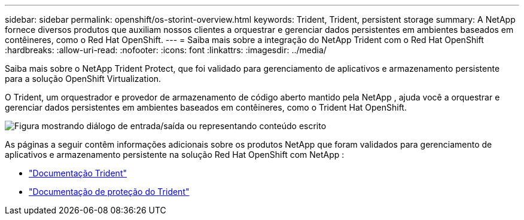 ---
sidebar: sidebar 
permalink: openshift/os-storint-overview.html 
keywords: Trident, Trident, persistent storage 
summary: A NetApp fornece diversos produtos que auxiliam nossos clientes a orquestrar e gerenciar dados persistentes em ambientes baseados em contêineres, como o Red Hat OpenShift. 
---
= Saiba mais sobre a integração do NetApp Trident com o Red Hat OpenShift
:hardbreaks:
:allow-uri-read: 
:nofooter: 
:icons: font
:linkattrs: 
:imagesdir: ../media/


[role="lead"]
Saiba mais sobre o NetApp Trident Protect, que foi validado para gerenciamento de aplicativos e armazenamento persistente para a solução OpenShift Virtualization.

O Trident, um orquestrador e provedor de armazenamento de código aberto mantido pela NetApp , ajuda você a orquestrar e gerenciar dados persistentes em ambientes baseados em contêineres, como o Trident Hat OpenShift.

image:redhat-openshift-108.png["Figura mostrando diálogo de entrada/saída ou representando conteúdo escrito"]

As páginas a seguir contêm informações adicionais sobre os produtos NetApp que foram validados para gerenciamento de aplicativos e armazenamento persistente na solução Red Hat OpenShift com NetApp :

* link:https://docs.netapp.com/us-en/trident/["Documentação Trident"]
* link:https://docs.netapp.com/us-en/trident/trident-protect/learn-about-trident-protect.html["Documentação de proteção do Trident"]

